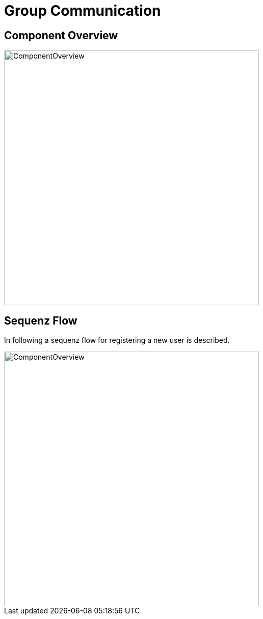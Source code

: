= Group Communication

== Component Overview

image::groupcom_pics/amos_komp.PNG[ComponentOverview, width=500]

== Sequenz Flow
In following a sequenz flow for registering a new user is described. 

image::groupcom_pics/amos_sequenz.PNG[ComponentOverview, width=500]

